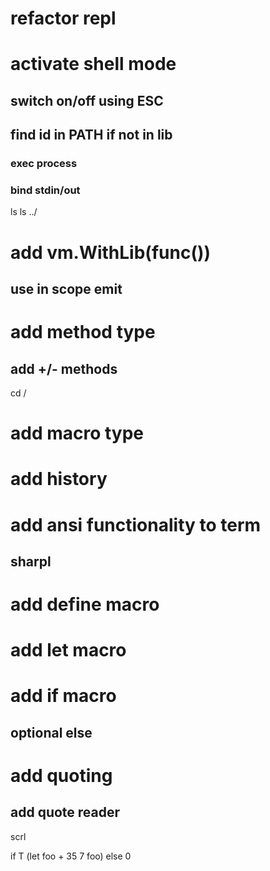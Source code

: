 * refactor repl

* activate shell mode
** switch on/off using ESC
** find id in PATH if not in lib
*** exec process
*** bind stdin/out

ls
ls ../

* add vm.WithLib(func())
** use in scope emit

* add method type
** add +/- methods

cd /

* add macro type

* add history

* add ansi functionality to term
** sharpl

* add define macro
* add let macro

* add if macro
** optional else

* add quoting
** add quote reader

scrl

if T (let foo + 35 7 foo) else 0
